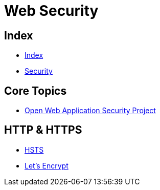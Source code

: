 = Web Security

== Index

- link:../index.adoc[Index]
- link:index.adoc[Security]

== Core Topics

- link:https://www.owasp.org/[Open Web Application Security Project]

== HTTP & HTTPS

- link:https://www.owasp.org/index.php/HTTP_Strict_Transport_Security[HSTS]
- link:https://letsencrypt.org/[Let's Encrypt]
